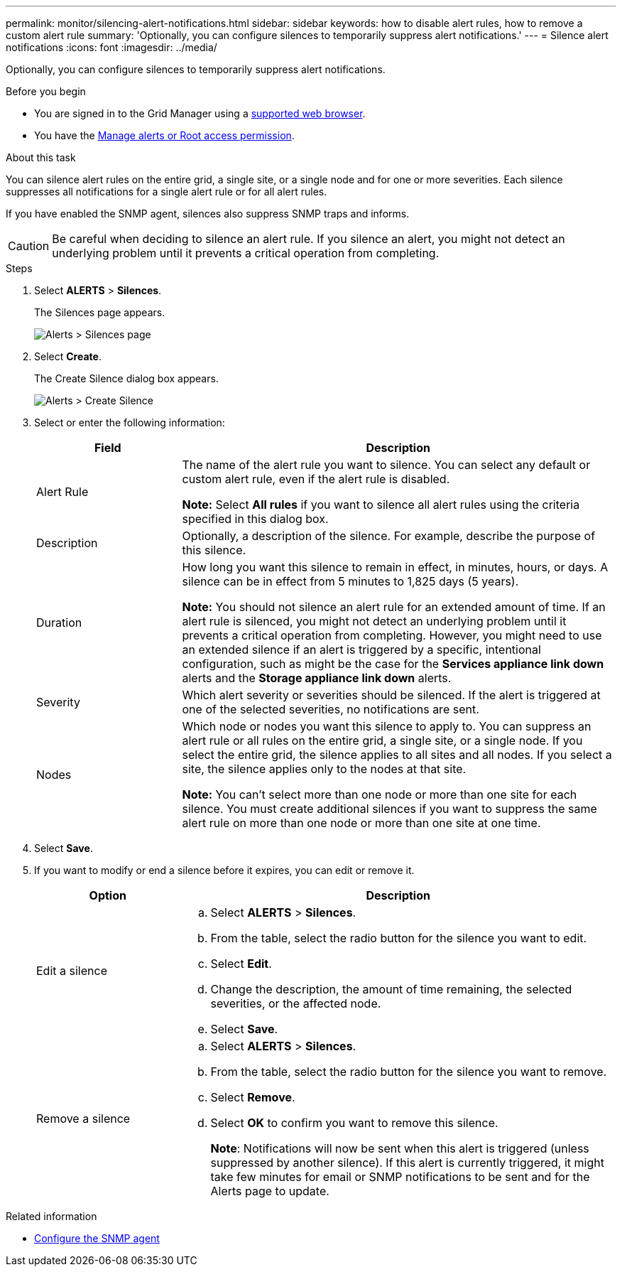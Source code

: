 ---
permalink: monitor/silencing-alert-notifications.html
sidebar: sidebar
keywords: how to disable alert rules, how to remove a custom alert rule
summary: 'Optionally, you can configure silences to temporarily suppress alert notifications.'
---
= Silence alert notifications
:icons: font
:imagesdir: ../media/

[.lead]
Optionally, you can configure silences to temporarily suppress alert notifications.

.Before you begin
* You are signed in to the Grid Manager using a link:../admin/web-browser-requirements.html[supported web browser].
* You have the link:../admin/admin-group-permissions.html[Manage alerts or Root access permission].

.About this task
You can silence alert rules on the entire grid, a single site, or a single node and for one or more severities. Each silence suppresses all notifications for a single alert rule or for all alert rules.

If you have enabled the SNMP agent, silences also suppress SNMP traps and informs.

CAUTION: Be careful when deciding to silence an alert rule. If you silence an alert, you might not detect an underlying problem until it prevents a critical operation from completing.

.Steps
. Select *ALERTS* > *Silences*.
+
The Silences page appears.
+
image::../media/alerts_silences_page.png[Alerts > Silences page]

. Select *Create*.
+
The Create Silence dialog box appears.
+
image::../media/alerts_create_silence.png[Alerts > Create Silence]

. Select or enter the following information:
+
[cols="1a,3a" options="header"]
|===
| Field| Description
a|
Alert Rule
a|
The name of the alert rule you want to silence. You can select any default or custom alert rule, even if the alert rule is disabled.

*Note:* Select *All rules* if you want to silence all alert rules using the criteria specified in this dialog box.
a|
Description
a|
Optionally, a description of the silence. For example, describe the purpose of this silence.
a|
Duration
a|
How long you want this silence to remain in effect, in minutes, hours, or days. A silence can be in effect from 5 minutes to 1,825 days (5 years).

*Note:* You should not silence an alert rule for an extended amount of time. If an alert rule is silenced, you might not detect an underlying problem until it prevents a critical operation from completing. However, you might need to use an extended silence if an alert is triggered by a specific, intentional configuration, such as might be the case for the *Services appliance link down* alerts and the *Storage appliance link down* alerts.
a|
Severity
a|
Which alert severity or severities should be silenced. If the alert is triggered at one of the selected severities, no notifications are sent.
a|
Nodes
a|
Which node or nodes you want this silence to apply to. You can suppress an alert rule or all rules on the entire grid, a single site, or a single node. If you select the entire grid, the silence applies to all sites and all nodes. If you select a site, the silence applies only to the nodes at that site.

*Note:* You can't select more than one node or more than one site for each silence. You must create additional silences if you want to suppress the same alert rule on more than one node or more than one site at one time.
|===

. Select *Save*.
. If you want to modify or end a silence before it expires, you can edit or remove it.
+
[cols="1a,3a" options="header"]
|===
| Option| Description
a|
Edit a silence
a|

 .. Select *ALERTS* > *Silences*.
 .. From the table, select the radio button for the silence you want to edit.
 .. Select *Edit*.
 .. Change the description, the amount of time remaining, the selected severities, or the affected node.
 .. Select *Save*.

a|
Remove a silence
a|

 .. Select *ALERTS* > *Silences*.
 .. From the table, select the radio button for the silence you want to remove.
 .. Select *Remove*.
 .. Select *OK* to confirm you want to remove this silence.
+
*Note*: Notifications will now be sent when this alert is triggered (unless suppressed by another silence). If this alert is currently triggered, it might take few minutes for email or SNMP notifications to be sent and for the Alerts page to update.
|===

.Related information

* link:configuring-snmp-agent.html[Configure the SNMP agent]
